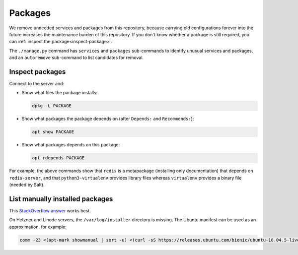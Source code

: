 Packages
========

We remove unneeded services and packages from this repository, because carrying old configurations forever into the future increases the maintenance burden of this repository. If you don't know whether a package is still required, you can :ref:`inspect the package<inspect-package>`.

The ``./manage.py`` command has ``services`` and ``packages`` sub-commands to identify unusual services and packages, and an ``autoremove`` sub-command to list candidates for removal.

.. _inspect-package:

Inspect packages
----------------

Connect to the server and:

-  Show what files the package installs:

   .. code-block:: bash

      dpkg -L PACKAGE

-  Show what packages the package depends on (after ``Depends:`` and ``Recommends:``):

   .. code-block:: bash

      apt show PACKAGE

-  Show what packages depends on this package:

   .. code-block:: bash

      apt rdepends PACKAGE

For example, the above commands show that ``redis`` is a metapackage (installing only documentation) that depends on ``redis-server``, and that ``python3-virtualenv`` provides library files whereas ``virtualenv`` provides a binary file (needed by Salt).

List manually installed packages
--------------------------------

This `StackOverflow answer <https://unix.stackexchange.com/a/141001>`__ works best.

On Hetzner and Linode servers, the ``/var/log/installer`` directory is missing. The Ubuntu manifest can be used as an approximation, for example:

.. code-block:: bash

   comm -23 <(apt-mark showmanual | sort -u) <(curl -sS https://releases.ubuntu.com/bionic/ubuntu-18.04.5-live-server-amd64.manifest | cut -f1 | cut -d: -f1 | sort -u)

..
   https://unix.stackexchange.com/a/80520 is similar. Instead of `apt-mark showmanual`, it takes the packages that
   appear in `dpkg-query --show` and not in `apt-mark showauto`. The output includes linux-* packages.

   https://askubuntu.com/a/1279044 uses /var/log/installer/status (unavailable on Ubuntu 18.04).

   https://stackoverflow.com/a/60252818/244258 uses /var/log/installer/syslog (outputs more dependencies).

..
   Some other dead ends are...

   dpkg includes all dependencies:

      dpkg --get-selections | grep -v deinstall
      dpkg --list
      dpkg-query --list
      dpkg-query --show

   apt includes system packages:

      apt-mark showmanual
      apt list --manual-installed

   /var/log/apt/history.log has incomplete history.

      zgrep ' install ' /var/log/apt/history.log* | grep -oP '[^ ]+$' | sort

   /var/log/apt/term.log includes some dependencies.

      zgrep -oP 'package \K.+\.' /var/log/apt/term.log* | sed 's/\.$//' | cut -d: -f2 | sort | grep -v linux-

   /var/log/dpkg.log includes some dependencies, and any packages that were later removed.

      zgrep '[0-9] install' /var/log/dpkg.log* | cut -d' ' -f4 | cut -d: -f1 | sort | grep -v linux-
